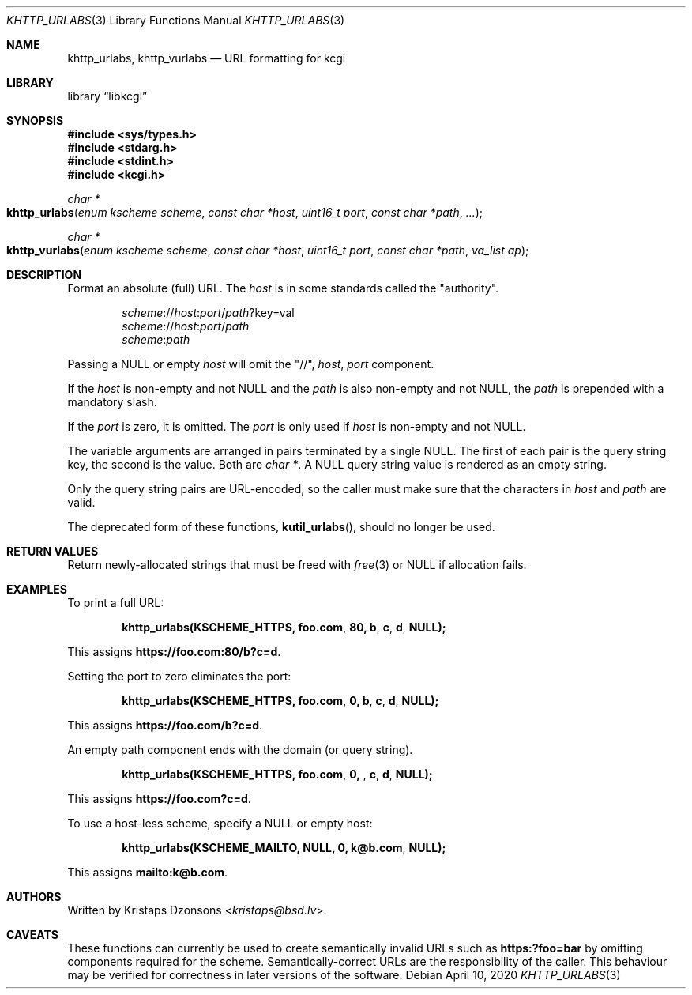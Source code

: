 .\"	$Id: khttp_urlabs.3,v 1.3 2020/04/10 10:33:13 kristaps Exp $
.\"
.\" Copyright (c) 2014, 2017 Kristaps Dzonsons <kristaps@bsd.lv>
.\" Copyright (c) 2017 Ingo Schwarze <schwarze@openbsd.org>
.\"
.\" Permission to use, copy, modify, and distribute this software for any
.\" purpose with or without fee is hereby granted, provided that the above
.\" copyright notice and this permission notice appear in all copies.
.\"
.\" THE SOFTWARE IS PROVIDED "AS IS" AND THE AUTHOR DISCLAIMS ALL WARRANTIES
.\" WITH REGARD TO THIS SOFTWARE INCLUDING ALL IMPLIED WARRANTIES OF
.\" MERCHANTABILITY AND FITNESS. IN NO EVENT SHALL THE AUTHOR BE LIABLE FOR
.\" ANY SPECIAL, DIRECT, INDIRECT, OR CONSEQUENTIAL DAMAGES OR ANY DAMAGES
.\" WHATSOEVER RESULTING FROM LOSS OF USE, DATA OR PROFITS, WHETHER IN AN
.\" ACTION OF CONTRACT, NEGLIGENCE OR OTHER TORTIOUS ACTION, ARISING OUT OF
.\" OR IN CONNECTION WITH THE USE OR PERFORMANCE OF THIS SOFTWARE.
.\"
.Dd $Mdocdate: April 10 2020 $
.Dt KHTTP_URLABS 3
.Os
.Sh NAME
.Nm khttp_urlabs ,
.Nm khttp_vurlabs
.Nd URL formatting for kcgi
.Sh LIBRARY
.Lb libkcgi
.Sh SYNOPSIS
.In sys/types.h
.In stdarg.h
.In stdint.h
.In kcgi.h
.Ft "char *"
.Fo khttp_urlabs
.Fa "enum kscheme scheme"
.Fa "const char *host"
.Fa "uint16_t port"
.Fa "const char *path"
.Fa "..."
.Fc
.Ft "char *"
.Fo khttp_vurlabs
.Fa "enum kscheme scheme"
.Fa "const char *host"
.Fa "uint16_t port"
.Fa "const char *path"
.Fa "va_list ap"
.Fc
.Sh DESCRIPTION
Format an absolute (full) URL.
The
.Fa host
is in some standards called the
.Qq authority .
.Pp
.Dl Fa scheme Ns :// Ns Fa host : Ns Fa port Ns / Ns Fa path Ns ?key=val
.Dl Fa scheme Ns :// Ns Fa host : Ns Fa port Ns / Ns Fa path
.Dl Fa scheme : Ns Fa path
.Pp
Passing a
.Dv NULL
or empty
.Fa host
will omit the
.Qq // ,
.Fa host ,
.Fa port
component.
.Pp
If the
.Fa host
is non-empty and not
.Dv NULL
and the
.Fa path
is also non-empty and not
.Dv NULL ,
the
.Fa path
is prepended with a mandatory slash.
.Pp
If the
.Fa port
is zero, it is omitted.
The
.Fa port
is only used if
.Fa host
is non-empty and not
.Dv NULL .
.Pp
The variable arguments are arranged in pairs terminated by a single
.Dv NULL .
The first of each pair is the query string key, the second is the value.
Both are
.Vt "char *" .
A
.Dv NULL
query string value is rendered as an empty string.
.Pp
Only the query string pairs are URL-encoded, so the caller must make
sure that the characters in
.Fa host
and
.Fa path
are valid.
.Pp
The deprecated form of these functions,
.Fn kutil_urlabs ,
should no longer be used.
.Sh RETURN VALUES
Return newly-allocated strings that must be freed with
.Xr free 3
or
.Dv NULL
if allocation fails.
.Sh EXAMPLES
To print a full URL:
.Pp
.Dl khttp_urlabs(KSCHEME_HTTPS, "foo.com", 80, "b", "c", "d", NULL);
.Pp
This assigns
.Li https://foo.com:80/b?c=d .
.Pp
Setting the port to zero eliminates the port:
.Pp
.Dl khttp_urlabs(KSCHEME_HTTPS, "foo.com", 0, "b", "c", "d", NULL);
.Pp
This assigns
.Li https://foo.com/b?c=d .
.Pp
An empty path component ends with the domain (or query string).
.Pp
.Dl khttp_urlabs(KSCHEME_HTTPS, "foo.com", 0, "", "c", "d", NULL);
.Pp
This assigns
.Li https://foo.com?c=d .
.Pp
To use a host-less scheme, specify a
.Dv NULL
or empty host:
.Pp
.Dl khttp_urlabs(KSCHEME_MAILTO, NULL, 0, "k@b.com", NULL);
.Pp
This assigns
.Li mailto:k@b.com .
.Sh AUTHORS
Written by
.An Kristaps Dzonsons Aq Mt kristaps@bsd.lv .
.Sh CAVEATS
These functions can currently be used to create semantically invalid
URLs such as
.Li https:?foo=bar
by omitting components required for the scheme.
Semantically-correct URLs are the responsibility of the caller.
This behaviour may be verified for correctness in later versions of the
software.
